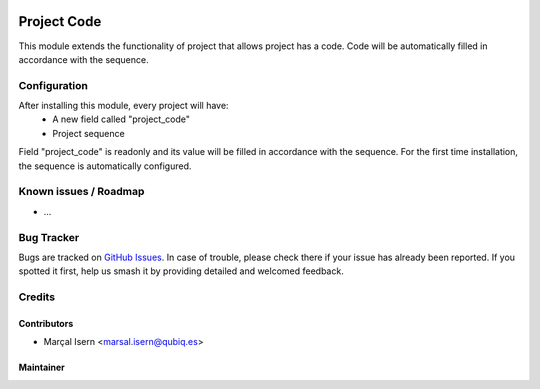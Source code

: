 .. image:: https://img.shields.io/badge/licence-AGPL--3-blue.svg
   :target: http://www.gnu.org/licenses/agpl-3.0-standalone.html
   :alt: License: AGPL-3

==================
Project  Code
==================

This module extends the functionality of project that allows project  has a code.
Code will be automatically filled in accordance with the sequence.

Configuration
=============

After installing this module, every project  will have:
    * A new field called "project_code"
    * Project  sequence

Field "project_code" is readonly and its value will be filled in accordance with the sequence.
For the first time installation, the sequence is automatically configured.


Known issues / Roadmap
======================

* ...

Bug Tracker
===========

Bugs are tracked on `GitHub Issues
<https://github.com/QubiQ/qubiq-addons/issues>`_. In case of trouble, please
check there if your issue has already been reported. If you spotted it first,
help us smash it by providing detailed and welcomed feedback.

Credits
=======

Contributors
------------

* Marçal Isern <marsal.isern@qubiq.es>

Maintainer
----------

.. image:: https://odoo-community.org/logo.png
   :alt: Odoo Community Association
   :target: https://odoo-community.org

